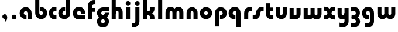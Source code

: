 SplineFontDB: 3.2
FontName: QuasarOpen-Black
FullName: Quasar Open Black
FamilyName: Quasar Open
Weight: Black
Copyright: Copyright (c) 2023, neilb
UComments: "2023-12-15: Created with FontForge (http://fontforge.org)"
Version: 000.001
ItalicAngle: 0
UnderlinePosition: -100
UnderlineWidth: 50
Ascent: 800
Descent: 200
InvalidEm: 0
LayerCount: 2
Layer: 0 0 "Back" 1
Layer: 1 0 "Fore" 0
XUID: [1021 441 2049316168 16478]
StyleMap: 0x0000
FSType: 0
OS2Version: 0
OS2_WeightWidthSlopeOnly: 0
OS2_UseTypoMetrics: 1
CreationTime: 1702635369
ModificationTime: 1704622109
OS2TypoAscent: 0
OS2TypoAOffset: 1
OS2TypoDescent: 0
OS2TypoDOffset: 1
OS2TypoLinegap: 90
OS2WinAscent: 0
OS2WinAOffset: 1
OS2WinDescent: 0
OS2WinDOffset: 1
HheadAscent: 0
HheadAOffset: 1
HheadDescent: 0
HheadDOffset: 1
OS2Vendor: 'PfEd'
MarkAttachClasses: 1
DEI: 91125
Encoding: UnicodeFull
UnicodeInterp: none
NameList: AGL For New Fonts
DisplaySize: -48
AntiAlias: 1
FitToEm: 1
WinInfo: 16 16 8
BeginPrivate: 0
EndPrivate
BeginChars: 1114113 31

StartChar: i
Encoding: 105 105 0
Width: 335
Flags: HMW
LayerCount: 2
Fore
SplineSet
68 679 m 0
 68 734 113 779 168 779 c 0
 223 779 268 734 268 679 c 0
 268 624 223 579 168 579 c 0
 113 579 68 624 68 679 c 0
80 500 m 1
 255 500 l 1
 255 0 l 1
 80 0 l 1
 80 500 l 1
EndSplineSet
EndChar

StartChar: o
Encoding: 111 111 1
Width: 600
Flags: HMW
LayerCount: 2
Back
SplineSet
40 250 m 0
 40 394 156 510 300 510 c 0
 444 510 560 394 560 250 c 0
 560 106 444 -10 300 -10 c 0
 156 -10 40 106 40 250 c 0
70 250 m 0
 70 121 166 15 300 15 c 0
 434 15 530 121 530 250 c 0
 530 379 434 485 300 485 c 0
 166 485 70 379 70 250 c 0
EndSplineSet
Fore
SplineSet
215 250 m 3
 215 207 249 165 300 165 c 3
 351 165 385 207 385 250 c 3
 385 293 351 335 300 335 c 3
 249 335 215 293 215 250 c 3
  Spiro
    215 250 o
    225.239 208.001 o
    254.445 177.014 o
    300 165 o
    345.555 177.014 o
    374.761 208.001 o
    385 250 o
    374.761 291.999 o
    345.555 322.986 o
    300 335 o
    254.445 322.986 o
    225.239 291.999 o
    0 0 z
  EndSpiro
40 250 m 3
 40 391.003448235 149 510 300 510 c 3
 453 510 560 388.007042079 560 250 c 3
 560 111 453 -10 300 -10 c 3
 150 -10 40 109 40 250 c 3
  Spiro
    40 250 o
    73.121 381.736 o
    164.264 474.882 o
    300 510 o
    437.514 474.882 o
    527.767 381.736 o
    560 250 o
    527.767 118.264 o
    437.514 25.118 o
    300 -10 o
    164.264 25.118 o
    73.121 118.264 o
    0 0 z
  EndSpiro
EndSplineSet
EndChar

StartChar: n
Encoding: 110 110 2
Width: 610
Flags: HMW
LayerCount: 2
Back
SplineSet
75 280 m 0
 75 407 178 510 305 510 c 0
 432 510 535 407 535 280 c 0
 535 153 432 50 305 50 c 0
 178 50 75 153 75 280 c 0
250 280 m 0
 250 310 275 335 305 335 c 0
 335 335 360 310 360 280 c 0
 360 250 335 225 305 225 c 0
 275 225 250 250 250 280 c 0
220 250 m 3
 220 205 252 165 305 165 c 3
 358 165 390 205 390 250 c 3
 390 295 358 335 305 335 c 3
 252 335 220 295 220 250 c 3
  Spiro
    220 250 o
    230.239 208.001 o
    259.445 177.014 o
    305 165 o
    350.555 177.014 o
    379.761 208.001 o
    390 250 o
    379.761 291.999 o
    350.555 322.986 o
    305 335 o
    259.445 322.986 o
    230.239 291.999 o
    0 0 z
  EndSpiro
45 250 m 3
 45 395 151 510 305 510 c 3
 463 510 565 395 565 250 c 3
 565 105 463 -10 305 -10 c 3
 151 -10 45 105 45 250 c 3
  Spiro
    45 250 o
    78.121 381.736 o
    169.264 474.882 o
    305 510 o
    442.514 474.882 o
    532.767 381.736 o
    565 250 o
    532.767 118.264 o
    442.514 25.118 o
    305 -10 o
    169.264 25.118 o
    78.121 118.264 o
    0 0 z
  EndSpiro
EndSplineSet
Fore
SplineSet
70 270 m 2
 70 419 188 510 305 510 c 0
 422 510 540 419 540 270 c 2
 540 0 l 9
 365 0 l 17
 365 270 l 2
 365 313 338 335 305 335 c 3
 272 335 245 313 245 270 c 2
 245 0 l 9
 70 0 l 17
 70 270 l 2
EndSplineSet
EndChar

StartChar: a
Encoding: 97 97 3
Width: 630
Flags: HMW
LayerCount: 2
Back
SplineSet
40 250 m 0
 40 394 156 510 300 510 c 0
 444 510 560 394 560 250 c 0
 560 106 444 -10 300 -10 c 0
 156 -10 40 106 40 250 c 0
215 250 m 0
 215 297 253 335 300 335 c 0
 347 335 385 297 385 250 c 0
 385 203 347 165 300 165 c 0
 253 165 215 203 215 250 c 0
EndSplineSet
Fore
SplineSet
300 335 m 3
 250 335 215 294 215 250 c 0
 215 205 251 165 300 165 c 0
 312.019857621 165 320.12109375 166.654296875 332 170.997070312 c 1
 332 -8.1669921875 l 1
 324.494140625 -9.0341796875 312.482421875 -10 300 -10 c 0
 156 -10 40 105 40 249 c 0
 40 393 156 510 300 510 c 0
 431 510 550 410 550 248 c 2
 550 0 l 9
 375 0 l 17
 375 246 l 2
 375 309 338 335 300 335 c 3
EndSplineSet
EndChar

StartChar: g
Encoding: 103 103 4
Width: 596
Flags: HW
LayerCount: 2
Back
SplineSet
553 332 m 1
 298 332 l 2
 258 332 218 300 218 252 c 3
 218 208 254 172 298 172 c 0
 342 172 378 208 378 252 c 0
 378 265 375 278 369 289 c 1
 549 289 l 1
 551 275 553 260 553 245 c 0
 553 139 489 49 397 10 c 0
 366 -3 331 22 296 22 c 0
 263 22 233 -4 204 8 c 0
 110 45 43 137 43 245 c 0
 43 386 157 500 298 500 c 2
 553 500 l 1
 553 332 l 1
218 -83 m 0
 218 -127 254 -163 298 -163 c 0
 342 -163 378 -127 378 -83 c 0
 378 -39 342 -3 298 -3 c 0
 254 -3 218 -39 218 -83 c 0
43 -83 m 0
 43 58 157 172 298 172 c 0
 439 172 553 58 553 -83 c 0
 553 -224 439 -338 298 -338 c 0
 157 -338 43 -224 43 -83 c 0
EndSplineSet
Fore
SplineSet
218 -83 m 0
 218 -127 254 -163 298 -163 c 0
 342 -163 378 -127 378 -83 c 0
 378 -39 342 -3 298 -3 c 0
 254 -3 218 -39 218 -83 c 0
43 -88 m 0
 43 53 172 127 298 127 c 0
 424 127 553 53 553 -88 c 0
 553 -222 439 -338 298 -338 c 0
 157 -338 43 -222 43 -88 c 0
298 332 m 2
 258 332 218 300 218 252 c 3
 218 208 254 172 298 172 c 0
 342 172 378 208 378 252 c 0
 378 265 375 278 369 289 c 1
 549 289 l 1
 551 275 553 260 553 245 c 0
 553 104 424 35 298 35 c 0
 172 35 43 109 43 250 c 0
 43 384 157 500 298 500 c 2
 553 500 l 1
 553 332 l 1
 298 332 l 2
EndSplineSet
EndChar

StartChar: r
Encoding: 114 114 5
Width: 421
Flags: HW
LayerCount: 2
Back
SplineSet
255 250 m 7
 255 207 289 165 340 165 c 7
 391 165 425 207 425 250 c 7
 425 293 391 335 340 335 c 7
 289 335 255 293 255 250 c 7
  Spiro
    255 250 o
    265.239 208.001 o
    294.445 177.014 o
    340 165 o
    385.555 177.014 o
    414.761 208.001 o
    425 250 o
    414.761 291.999 o
    385.555 322.986 o
    340 335 o
    294.445 322.986 o
    265.239 291.999 o
    0 0 z
  EndSpiro
80 250 m 7
 80 391.00390625 189 510 340 510 c 7
 493 510 600 388.006835938 600 250 c 7
 600 111 493 -10 340 -10 c 7
 190 -10 80 109 80 250 c 7
  Spiro
    80 250 o
    113.121 381.736 o
    204.264 474.882 o
    340 510 o
    477.514 474.882 o
    567.767 381.736 o
    600 250 o
    567.767 118.264 o
    477.514 25.118 o
    340 -10 o
    204.264 25.118 o
    113.121 118.264 o
    0 0 z
  EndSpiro
EndSplineSet
Fore
SplineSet
340 510 m 3
 364 510 385 507 401 503 c 1
 401 328 l 1
 386 333 368 335 355 335 c 3
 275.991210938 335 255 283 255 250 c 2
 255 0 l 1
 80 0 l 1
 80 250 l 2
 80 398 195.996296347 510 340 510 c 3
EndSplineSet
EndChar

StartChar: x
Encoding: 120 120 6
Width: 547
Flags: HW
LayerCount: 2
Back
SplineSet
61 1030 m 1
 185 1030 253 971 273 933 c 1
 293 971 362 1030 486 1030 c 1
 486 855 l 1
 387 855 361 819 361 780 c 0
 361 741 387 705 486 705 c 1
 486 530 l 1
 362 530 293 589 273 627 c 1
 253 589 185 530 61 530 c 1
 61 705 l 1
 160 705 186 741 186 780 c 0
 186 819 160 855 61 855 c 1
 61 1030 l 1
60.5 500 m 1
 137.704101562 500 238.099609375 474.1171875 272.6875 391.905273438 c 1
 307.5234375 474.376953125 408.346679688 500 485.5 500 c 1
 485.5 325 l 1
 394.5 325 360.5 293 360.5 250 c 0
 360.5 207 394.5 175 485.5 175 c 1
 485.5 0 l 1
 408.857421875 0 308.061523438 25.6123046875 273.112304688 108.06640625 c 1
 238.517578125 25.7861328125 137.983398438 0 60.5 0 c 1
 60.5 175 l 1
 151.5 175 185.5 207 185.5 250 c 0
 185.5 293 151.5 325 60.5 325 c 1
 60.5 500 l 1
30.5 500 m 1
 253.5 500 360.5 388.006835938 360.5 250 c 3
 360.5 111 253.5 0 30.5 0 c 1
 30.5 175 l 1
 151.5 175 185.5 207 185.5 250 c 1
 185.5 293 151.5 325 30.5 325 c 1
 30.5 500 l 1
515.5 0 m 1
 295.5 0 185.5 109 185.5 250 c 3
 185.5 391.00390625 294.5 500 515.5 500 c 1
 515.5 325 l 1
 394.5 325 360.5 293 360.5 250 c 3
 360.5 207 394.5 175 515.5 175 c 1
 515.5 0 l 1
EndSplineSet
Fore
SplineSet
88 335 m 3
 71 335 56 333 40 328 c 1
 40 503 l 1
 56 507 77 510 101 510 c 3
 251 510 316 391 316 250 c 3
 316 108.99609375 252 -10 101 -10 c 3
 77 -10 56 -7 40 -3 c 1
 40 172 l 1
 56 167 70.970703125 165 88 165 c 3
 154.0078125 165 186 207 186 250 c 3
 186 293 154 335 88 335 c 3
459 165 m 3
 476 165 491 167 507 172 c 1
 507 -3 l 1
 491 -7 470 -10 446 -10 c 3
 296 -10 231 109 231 250 c 3
 231 391.00390625 295 510 446 510 c 3
 470 510 491 507 507 503 c 1
 507 328 l 1
 491 333 476.029296875 335 459 335 c 3
 392.9921875 335 361 293 361 250 c 3
 361 207 393 165 459 165 c 3
EndSplineSet
EndChar

StartChar: q
Encoding: 113 113 7
Width: 630
Flags: HW
LayerCount: 2
Fore
SplineSet
300 335 m 3
 250 335 215 294 215 250 c 0
 215 205 251 165 300 165 c 0
 312.019857621 165 320.12109375 166.654296875 332 170.997070312 c 1
 332 -8.1669921875 l 1
 324.494140625 -9.0341796875 312.482421875 -10 300 -10 c 0
 156 -10 40 105 40 249 c 0
 40 393 156 510 300 510 c 0
 431 510 550 410 550 248 c 2
 550 -328 l 9
 375 -328 l 17
 375 246 l 2
 375 309 338 335 300 335 c 3
EndSplineSet
EndChar

StartChar: b
Encoding: 98 98 8
Width: 630
Flags: HW
LayerCount: 2
Fore
Refer: 7 113 N -1 0 0 -1 630 500 2
EndChar

StartChar: d
Encoding: 100 100 9
Width: 630
Flags: HW
LayerCount: 2
Fore
Refer: 7 113 N 1 0 0 -1 0 500 2
EndChar

StartChar: p
Encoding: 112 112 10
Width: 630
Flags: HW
LayerCount: 2
Fore
Refer: 7 113 N -1 0 0 1 630 0 2
EndChar

StartChar: l
Encoding: 108 108 11
Width: 335
Flags: HW
LayerCount: 2
Fore
SplineSet
80 828 m 1
 255 828 l 1
 255 0 l 1
 80 0 l 1
 80 828 l 1
EndSplineSet
EndChar

StartChar: u
Encoding: 117 117 12
Width: 610
Flags: HW
LayerCount: 2
Fore
Refer: 2 110 N -1 0 0 -1 620 500 2
EndChar

StartChar: h
Encoding: 104 104 13
Width: 610
Flags: HW
LayerCount: 2
Back
SplineSet
75 828 m 5
 250 828 l 5
 250 0 l 5
 75 0 l 5
 75 828 l 5
75 280 m 6
 75 419 191 510 305 510 c 4
 419 510 535 419 535 280 c 6
 535 0 l 13
 360 0 l 21
 360 280 l 6
 360 313 335 335 305 335 c 7
 275 335 250 313 250 280 c 6
 250 0 l 13
 75 0 l 21
 75 280 l 6
EndSplineSet
Fore
SplineSet
70 828 m 1
 245 828 l 1
 245 0 l 1
 70 0 l 1
 70 828 l 1
180 270 m 2
 180 399 216 510 330 510 c 0
 454 510 540 419 540 270 c 2
 540 0 l 9
 365 0 l 17
 365 270 l 2
 365 313 338 335 305 335 c 3
 272 335 245 313 245 270 c 2
 245 210 l 9
 180 210 l 17
 180 270 l 2
EndSplineSet
EndChar

StartChar: m
Encoding: 109 109 14
Width: 905
Flags: HW
LayerCount: 2
Back
SplineSet
365 270 m 2
 365 419 483 510 600 510 c 0
 717 510 835 419 835 270 c 2
 835 0 l 9
 660 0 l 17
 660 270 l 2
 660 313 633 335 600 335 c 3
 567 335 540 313 540 270 c 2
 540 0 l 9
 365 0 l 17
 365 270 l 2
70 270 m 2
 70 419 188 510 305 510 c 0
 422 510 540 419 540 270 c 2
 540 0 l 9
 365 0 l 17
 365 270 l 2
 365 313 338 335 305 335 c 3
 272 335 245 313 245 270 c 2
 245 0 l 9
 70 0 l 17
 70 270 l 2
365 280 m 2
 365 419 481 510 595 510 c 0
 709 510 825 419 825 280 c 2
 825 0 l 9
 650 0 l 17
 650 280 l 2
 650 313 625 335 595 335 c 3
 565 335 540 313 540 280 c 2
 540 0 l 9
 365 0 l 17
 365 280 l 2
80 280 m 2
 80 419 196 510 310 510 c 0
 424 510 540 419 540 280 c 2
 540 0 l 9
 365 0 l 17
 365 280 l 2
 365 313 340 335 310 335 c 3
 280 335 255 313 255 280 c 2
 255 0 l 9
 80 0 l 17
 80 280 l 2
EndSplineSet
Fore
SplineSet
415 270 m 2
 415 429 496 510 630 510 c 0
 734 510 835 419 835 270 c 2
 835 0 l 9
 660 0 l 17
 660 270 l 2
 660 313 630 335 600 335 c 3
 570 335 540 313 540 270 c 2
 540 0 l 9
 415 0 l 17
 415 270 l 2
70 270 m 2
 70 419 171 510 275 510 c 0
 409 510 490 429 490 270 c 2
 490 0 l 9
 365 0 l 17
 365 270 l 2
 365 313 335 335 305 335 c 3
 275 335 245 313 245 270 c 2
 245 0 l 9
 70 0 l 17
 70 270 l 2
EndSplineSet
EndChar

StartChar: e
Encoding: 101 101 15
Width: 600
Flags: HW
LayerCount: 2
Back
SplineSet
215 250 m 3
 215 207 249 165 300 165 c 3
 351 165 385 207 385 250 c 3
 385 293 351 335 300 335 c 3
 249 335 215 293 215 250 c 3
  Spiro
    215 250 o
    225.239 208.001 o
    254.445 177.014 o
    300 165 o
    345.555 177.014 o
    374.761 208.001 o
    385 250 o
    374.761 291.999 o
    345.555 322.986 o
    300 335 o
    254.445 322.986 o
    225.239 291.999 o
    0 0 z
  EndSpiro
40 250 m 3
 40 391.003448235 149 510 300 510 c 3
 453 510 560 388.007042079 560 250 c 3
 560 111 453 -10 300 -10 c 3
 150 -10 40 109 40 250 c 3
  Spiro
    40 250 o
    73.121 381.736 o
    164.264 474.882 o
    300 510 o
    437.514 474.882 o
    527.767 381.736 o
    560 250 o
    527.767 118.264 o
    437.514 25.118 o
    300 -10 o
    164.264 25.118 o
    73.121 118.264 o
    0 0 z
  EndSpiro
EndSplineSet
Fore
SplineSet
300 175 m 2
 560 175 l 1
 560 0 l 1
 300 0 l 2
 150 0 40 109 40 250 c 3
 40 391 149 510 300 510 c 0
 453 510 560 388 560 250 c 0
 560 239 559 229 558 218 c 1
 379 218 l 1
 383 228 385 239 385 250 c 0
 385 293 351 335 300 335 c 0
 249 335 215 293 215 255 c 0
 215 217 249 175 300 175 c 2
EndSplineSet
EndChar

StartChar: y
Encoding: 121 121 16
Width: 610
Flags: HW
LayerCount: 2
Back
SplineSet
395 220 m 2
 395 91 379 -10 265 -10 c 0
 151 -10 75 81 75 220 c 2
 75 500 l 9
 250 500 l 17
 250 220 l 2
 250 187 275 165 305 165 c 3
 335 165 360 187 360 220 c 2
 360 280 l 9
 395 280 l 17
 395 220 l 2
195 -78 m 3
 195 -121 229 -163 280 -163 c 3
 331 -163 365 -121 365 -78 c 3
 365 -35 331 7 280 7 c 3
 229 7 195 -35 195 -78 c 3
  Spiro
    195 -78 o
    205.239 -119.999 o
    234.445 -150.986 o
    280 -163 o
    325.555 -150.986 o
    354.761 -119.999 o
    365 -78 o
    354.761 -36.001 o
    325.555 -5.014 o
    280 7 o
    234.445 -5.014 o
    205.239 -36.001 o
    0 0 z
  EndSpiro
20 -78 m 3
 20 63.00390625 129 182 280 182 c 3
 433 182 540 60.0068359375 540 -78 c 3
 540 -217 433 -338 280 -338 c 3
 130 -338 20 -219 20 -78 c 3
  Spiro
    20 -78 o
    53.121 53.736 o
    144.264 146.882 o
    280 182 o
    417.514 146.882 o
    507.767 53.736 o
    540 -78 o
    507.767 -209.736 o
    417.514 -302.882 o
    280 -338 o
    144.264 -302.882 o
    53.121 -209.736 o
    0 0 z
  EndSpiro
EndSplineSet
Fore
SplineSet
430 230 m 2
 430 101 394 -10 280 -10 c 0
 156 -10 70 81 70 230 c 2
 70 500 l 9
 245 500 l 17
 245 230 l 2
 245 187 272 165 305 165 c 3
 338 165 365 187 365 230 c 2
 365 290 l 9
 430 290 l 17
 430 230 l 2
154 -128 m 1
 196 -155 222.989257812 -163 258 -163 c 3
 325.553710938 -163 365 -130 365 -78 c 2
 365 500 l 1
 540 500 l 1
 540 -82 l 2
 540 -226 424.00390625 -338 280 -338 c 3
 234 -338 196 -328 154 -307 c 1
 154 -128 l 1
EndSplineSet
EndChar

StartChar: w
Encoding: 119 119 17
Width: 905
Flags: HW
LayerCount: 2
Fore
SplineSet
490 230 m 2
 490 71 422 0 305 0 c 2
 70 0 l 9
 70 500 l 1
 245 500 l 17
 245 175 l 17
 305 175 l 2
 338 175 365 187 365 230 c 2
 365 500 l 9
 490 500 l 17
 490 230 l 2
835 230 m 2
 835 81 734 -10 630 -10 c 0
 496 -10 415 71 415 230 c 2
 415 500 l 9
 540 500 l 17
 540 230 l 2
 540 187 570 165 600 165 c 3
 630 165 660 187 660 230 c 2
 660 500 l 9
 835 500 l 17
 835 230 l 2
EndSplineSet
EndChar

StartChar: uni0261
Encoding: 609 609 18
Width: 630
Flags: HW
LayerCount: 2
Fore
SplineSet
375 -78 m 2
 375 246 l 2
 375 309 338 335 300 335 c 3
 250 335 215 294 215 250 c 0
 215 205 251 165 300 165 c 0
 312.019857621 165 320.12109375 166.654296875 332 170.997070312 c 1
 332 -8.1669921875 l 1
 324.494140625 -9.0341796875 312.482421875 -10 300 -10 c 0
 156 -10 40 105 40 249 c 0
 40 393 156 510 300 510 c 0
 431 510 550 410 550 248 c 2
 550 -82 l 2
 550 -226 434.00390625 -338 290 -338 c 3
 244 -338 206 -328 164 -307 c 1
 164 -132 l 1
 206 -157 232.989257812 -163 268 -163 c 3
 335.553710938 -163 375 -130 375 -78 c 2
EndSplineSet
EndChar

StartChar: f
Encoding: 102 102 19
Width: 421
Flags: HW
LayerCount: 2
Fore
SplineSet
340 838 m 0
 364 838 385 835 401 831 c 1
 401 656 l 1
 386 661 368 663 355 663 c 0
 275.991210938 663 255 611 255 578 c 2
 255 500 l 1
 392 500 l 1
 392 332 l 1
 255 332 l 1
 255 0 l 1
 80 0 l 1
 80 578 l 2
 80 726 195.99609375 838 340 838 c 0
EndSplineSet
EndChar

StartChar: t
Encoding: 116 116 20
Width: 421
Flags: HW
LayerCount: 2
Fore
SplineSet
340 -10 m 0
 195.99609375 -10 80 102 80 250 c 2
 80 679 l 1
 255 679 l 1
 255 500 l 1
 392 500 l 1
 392 332 l 1
 255 332 l 1
 255 250 l 2
 255 217 275.991210938 165 355 165 c 0
 368 165 386 167 401 172 c 1
 401 -3 l 1
 385 -7 364 -10 340 -10 c 0
EndSplineSet
EndChar

StartChar: j
Encoding: 106 106 21
Width: 410
Flags: HW
LayerCount: 2
Back
SplineSet
144 669 m 0
 144 724 189 769 244 769 c 0
 299 769 344 724 344 669 c 0
 344 614 299 569 244 569 c 0
 189 569 144 614 144 669 c 0
157 -328 m 9
 157 500 l 1
 332 500 l 1
 332 -328 l 17
 157 -328 l 9
EndSplineSet
Fore
SplineSet
143 679 m 0
 143 734 188 779 243 779 c 0
 298 779 343 734 343 679 c 0
 343 624 298 579 243 579 c 0
 188 579 143 624 143 679 c 0
156 500 m 1
 331 500 l 1
 331 -78 l 2
 331 -226 215.00390625 -338 71 -338 c 0
 47 -338 26 -335 10 -331 c 1
 10 -156 l 1
 25 -161 43 -163 56 -163 c 0
 135.008789062 -163 156 -111 156 -78 c 2
 156 500 l 1
EndSplineSet
EndChar

StartChar: c
Encoding: 99 99 22
Width: 401
Flags: HW
LayerCount: 2
Back
SplineSet
300 510 m 3
 324 510 345 507 361 503 c 1
 361 328 l 1
 346 333 328 335 315 335 c 3
 235.991210938 335 215 283 215 250 c 2
 215 0 l 1
 40 0 l 1
 40 250 l 2
 40 398 155.99609375 510 300 510 c 3
EndSplineSet
Fore
SplineSet
313 165 m 3
 330 165 345 167 361 172 c 1
 361 -3 l 1
 345 -7 324 -10 300 -10 c 3
 150 -10 40 109 40 250 c 3
 40 391.003448235 149 510 300 510 c 7
 324 510 345 507 361 503 c 5
 361 328 l 5
 345 333 330.029386366 335 313 335 c 7
 246.992424677 335 215 293 215 250 c 3
 215 207 247 165 313 165 c 3
EndSplineSet
EndChar

StartChar: s
Encoding: 115 115 23
Width: 507
Flags: HW
LayerCount: 2
Back
SplineSet
166 250 m 3
 166 398 281.99609375 510 426 510 c 3
 450 510 471 507 487 503 c 1
 487 328 l 1
 472 333 454 335 441 335 c 3
 361.991210938 335 341 283 341 250 c 3
 341 102 225.00390625 -10 81 -10 c 3
 57 -10 36 -7 20 -3 c 1
 20 172 l 1
 35 167 53 165 66 165 c 3
 145.008789062 165 166 217 166 250 c 3
EndSplineSet
Fore
SplineSet
166 270 m 0
 177 417 302 510 406 510 c 3
 440 510 471 507 487 503 c 1
 487 328 l 1
 472 333 454 335 441 335 c 3
 362 335 345.641540955 292.027865493 341 230 c 0
 330 83 205 -10 101 -10 c 3
 67 -10 36 -7 20 -3 c 1
 20 172 l 1
 35 167 53 165 66 165 c 3
 145 165 161.358459045 207.972134507 166 270 c 0
EndSplineSet
EndChar

StartChar: v
Encoding: 118 118 24
Width: 610
Flags: HW
LayerCount: 2
Fore
SplineSet
540 230 m 2
 540 81 422 0 305 0 c 2
 70 0 l 9
 70 500 l 1
 245 500 l 17
 245 175 l 17
 305 175 l 2
 338 175 365 187 365 230 c 2
 365 500 l 9
 540 500 l 17
 540 230 l 2
EndSplineSet
EndChar

StartChar: uni026F
Encoding: 623 623 25
Width: 905
Flags: HW
LayerCount: 2
Fore
Refer: 14 109 S -1 0 0 -1 905 500 2
EndChar

StartChar: k
Encoding: 107 107 26
Width: 641
Flags: HW
LayerCount: 2
Fore
SplineSet
306 210 m 1
 232 210 l 25
 232 342 l 25
 306 342 l 1
 354 342 396 387 396 430 c 2
 396 500 l 9
 571 500 l 17
 571 430 l 2
 571 281 438 210 306 210 c 1
306 305 m 1
 438 305 571 234 571 85 c 2
 571 0 l 9
 396 0 l 17
 396 85 l 2
 396 128 354 173 306 173 c 5
 232 173 l 29
 232 305 l 25
 306 305 l 1
80 828 m 1
 255 828 l 1
 255 0 l 1
 80 0 l 1
 80 828 l 1
EndSplineSet
EndChar

StartChar: z
Encoding: 122 122 27
Width: 470
Flags: HW
LayerCount: 2
Back
SplineSet
428 -82 m 17
 428 -226 312.00390625 -338 168 -338 c 3
 122 -338 84 -328 42 -307 c 1
 42 -132 l 1
 84 -157 110.989257812 -163 146 -163 c 3
 213.553710938 -163 253 -130 253 -78 c 9
 428 -82 l 17
EndSplineSet
Fore
SplineSet
43 479 m 1
 82 499 121 510 168 510 c 3
 314 510 424 393.950195312 424 260 c 3
 424 119 298 45 172 45 c 2
 68 45 l 5
 68 169 l 5
 122 169 l 2
 236 169 249 211 249 255 c 3
 249 310 203.009765625 335 144 335 c 3
 99.9501953125 335 75 322 43 304 c 1
 43 479 l 1
41 -307 m 1
 41 -132 l 1
 73 -150 99.9501953125 -163 144 -163 c 3
 203.009765625 -163 255 -138 255 -83 c 3
 255 -39 236 3 122 3 c 2
 68 3 l 5
 68 127 l 5
 172 128 l 2
 298 128 430 53 430 -88 c 3
 430 -221.950195312 314 -338 168 -338 c 3
 121 -338 80 -327 41 -307 c 1
EndSplineSet
EndChar

StartChar: .notdef
Encoding: 1114112 -1 28
Width: 652
Flags: HW
LayerCount: 2
Fore
SplineSet
550 753 m 1
 173 30 l 1
 99 76 l 1
 476 799 l 1
 550 753 l 1
99 753 m 1
 173 799 l 1
 550 76 l 1
 476 30 l 1
 99 753 l 1
170 728 m 1
 170 100 l 1
 482 100 l 1
 482 728 l 1
 170 728 l 1
70 828 m 1
 582 828 l 1
 582 0 l 1
 70 0 l 1
 70 828 l 1
EndSplineSet
EndChar

StartChar: period
Encoding: 46 46 29
Width: 404
Flags: HW
LayerCount: 2
Fore
SplineSet
100 92 m 0
 100 148 146 194 202 194 c 0
 258 194 304 148 304 92 c 0
 304 36 258 -10 202 -10 c 0
 146 -10 100 36 100 92 c 0
EndSplineSet
EndChar

StartChar: comma
Encoding: 44 44 30
Width: 404
Flags: HWO
LayerCount: 2
Back
SplineSet
100 92 m 0
 100 150 144 194 202 194 c 0
 267 194 310 136 310 41 c 0
 310 -58 263 -146 202 -146 c 1
 202 -10 l 1
 144 -10 100 34 100 92 c 0
51 43 m 0
 51 126 119 194 202 194 c 0
 285 194 353 126 353 43 c 0
 353 -40 285 -108 202 -108 c 0
 119 -108 51 -40 51 43 c 0
100 92 m 0
 100 148 146 194 202 194 c 0
 258 194 304 148 304 92 c 0
 304 36 258 -10 202 -10 c 0
 146 -10 100 36 100 92 c 0
EndSplineSet
Fore
SplineSet
100 92 m 0
 100 148 146 194 202 194 c 0
 258 194 309 150 309 52 c 0
 309 -60 248 -132 202 -132 c 1
 202 -10 l 1
 146 -10 100 36 100 92 c 0
EndSplineSet
EndChar
EndChars
EndSplineFont

